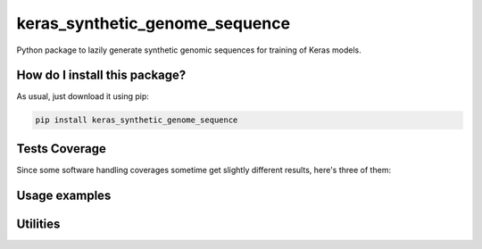 keras_synthetic_genome_sequence
=========================================================================================
|travis| |sonar_quality| |sonar_maintainability| |codacy|
|code_climate_maintainability| |pip| |downloads|

Python package to lazily generate synthetic genomic sequences for training of Keras models.

How do I install this package?
----------------------------------------------
As usual, just download it using pip:

.. code:: shell

    pip install keras_synthetic_genome_sequence

Tests Coverage
----------------------------------------------
Since some software handling coverages sometime
get slightly different results, here's three of them:

|coveralls| |sonar_coverage| |code_climate_coverage|


Usage examples
----------------------------------------------


Utilities
----------------------------------------------


.. |travis| image:: https://travis-ci.org/LucaCappelletti94/keras_synthetic_genome_sequence.png
   :target: https://travis-ci.org/LucaCappelletti94/keras_synthetic_genome_sequence
   :alt: Travis CI build

.. |sonar_quality| image:: https://sonarcloud.io/api/project_badges/measure?project=LucaCappelletti94_keras_synthetic_genome_sequence&metric=alert_status
    :target: https://sonarcloud.io/dashboard/index/LucaCappelletti94_keras_synthetic_genome_sequence
    :alt: SonarCloud Quality

.. |sonar_maintainability| image:: https://sonarcloud.io/api/project_badges/measure?project=LucaCappelletti94_keras_synthetic_genome_sequence&metric=sqale_rating
    :target: https://sonarcloud.io/dashboard/index/LucaCappelletti94_keras_synthetic_genome_sequence
    :alt: SonarCloud Maintainability

.. |sonar_coverage| image:: https://sonarcloud.io/api/project_badges/measure?project=LucaCappelletti94_keras_synthetic_genome_sequence&metric=coverage
    :target: https://sonarcloud.io/dashboard/index/LucaCappelletti94_keras_synthetic_genome_sequence
    :alt: SonarCloud Coverage

.. |coveralls| image:: https://coveralls.io/repos/github/LucaCappelletti94/keras_synthetic_genome_sequence/badge.svg?branch=master
    :target: https://coveralls.io/github/LucaCappelletti94/keras_synthetic_genome_sequence?branch=master
    :alt: Coveralls Coverage

.. |pip| image:: https://badge.fury.io/py/keras_synthetic_genome_sequence.svg
    :target: https://badge.fury.io/py/keras_synthetic_genome_sequence
    :alt: Pypi project

.. |downloads| image:: https://pepy.tech/badge/keras_synthetic_genome_sequence
    :target: https://pepy.tech/badge/keras_synthetic_genome_sequence
    :alt: Pypi total project downloads

.. |codacy| image:: https://api.codacy.com/project/badge/Grade/7f2c4e2947834c05b5a869a9445482d0
    :target: https://www.codacy.com/manual/LucaCappelletti94/keras_synthetic_genome_sequence?utm_source=github.com&amp;utm_medium=referral&amp;utm_content=LucaCappelletti94/keras_synthetic_genome_sequence&amp;utm_campaign=Badge_Grade
    :alt: Codacy Maintainability

.. |code_climate_maintainability| image:: https://api.codeclimate.com/v1/badges/b89f6bd0ddc58cc93e89/maintainability
    :target: https://codeclimate.com/github/LucaCappelletti94/keras_synthetic_genome_sequence/maintainability
    :alt: Maintainability

.. |code_climate_coverage| image:: https://api.codeclimate.com/v1/badges/b89f6bd0ddc58cc93e89/test_coverage
    :target: https://codeclimate.com/github/LucaCappelletti94/keras_synthetic_genome_sequence/test_coverage
    :alt: Code Climate Coverate
